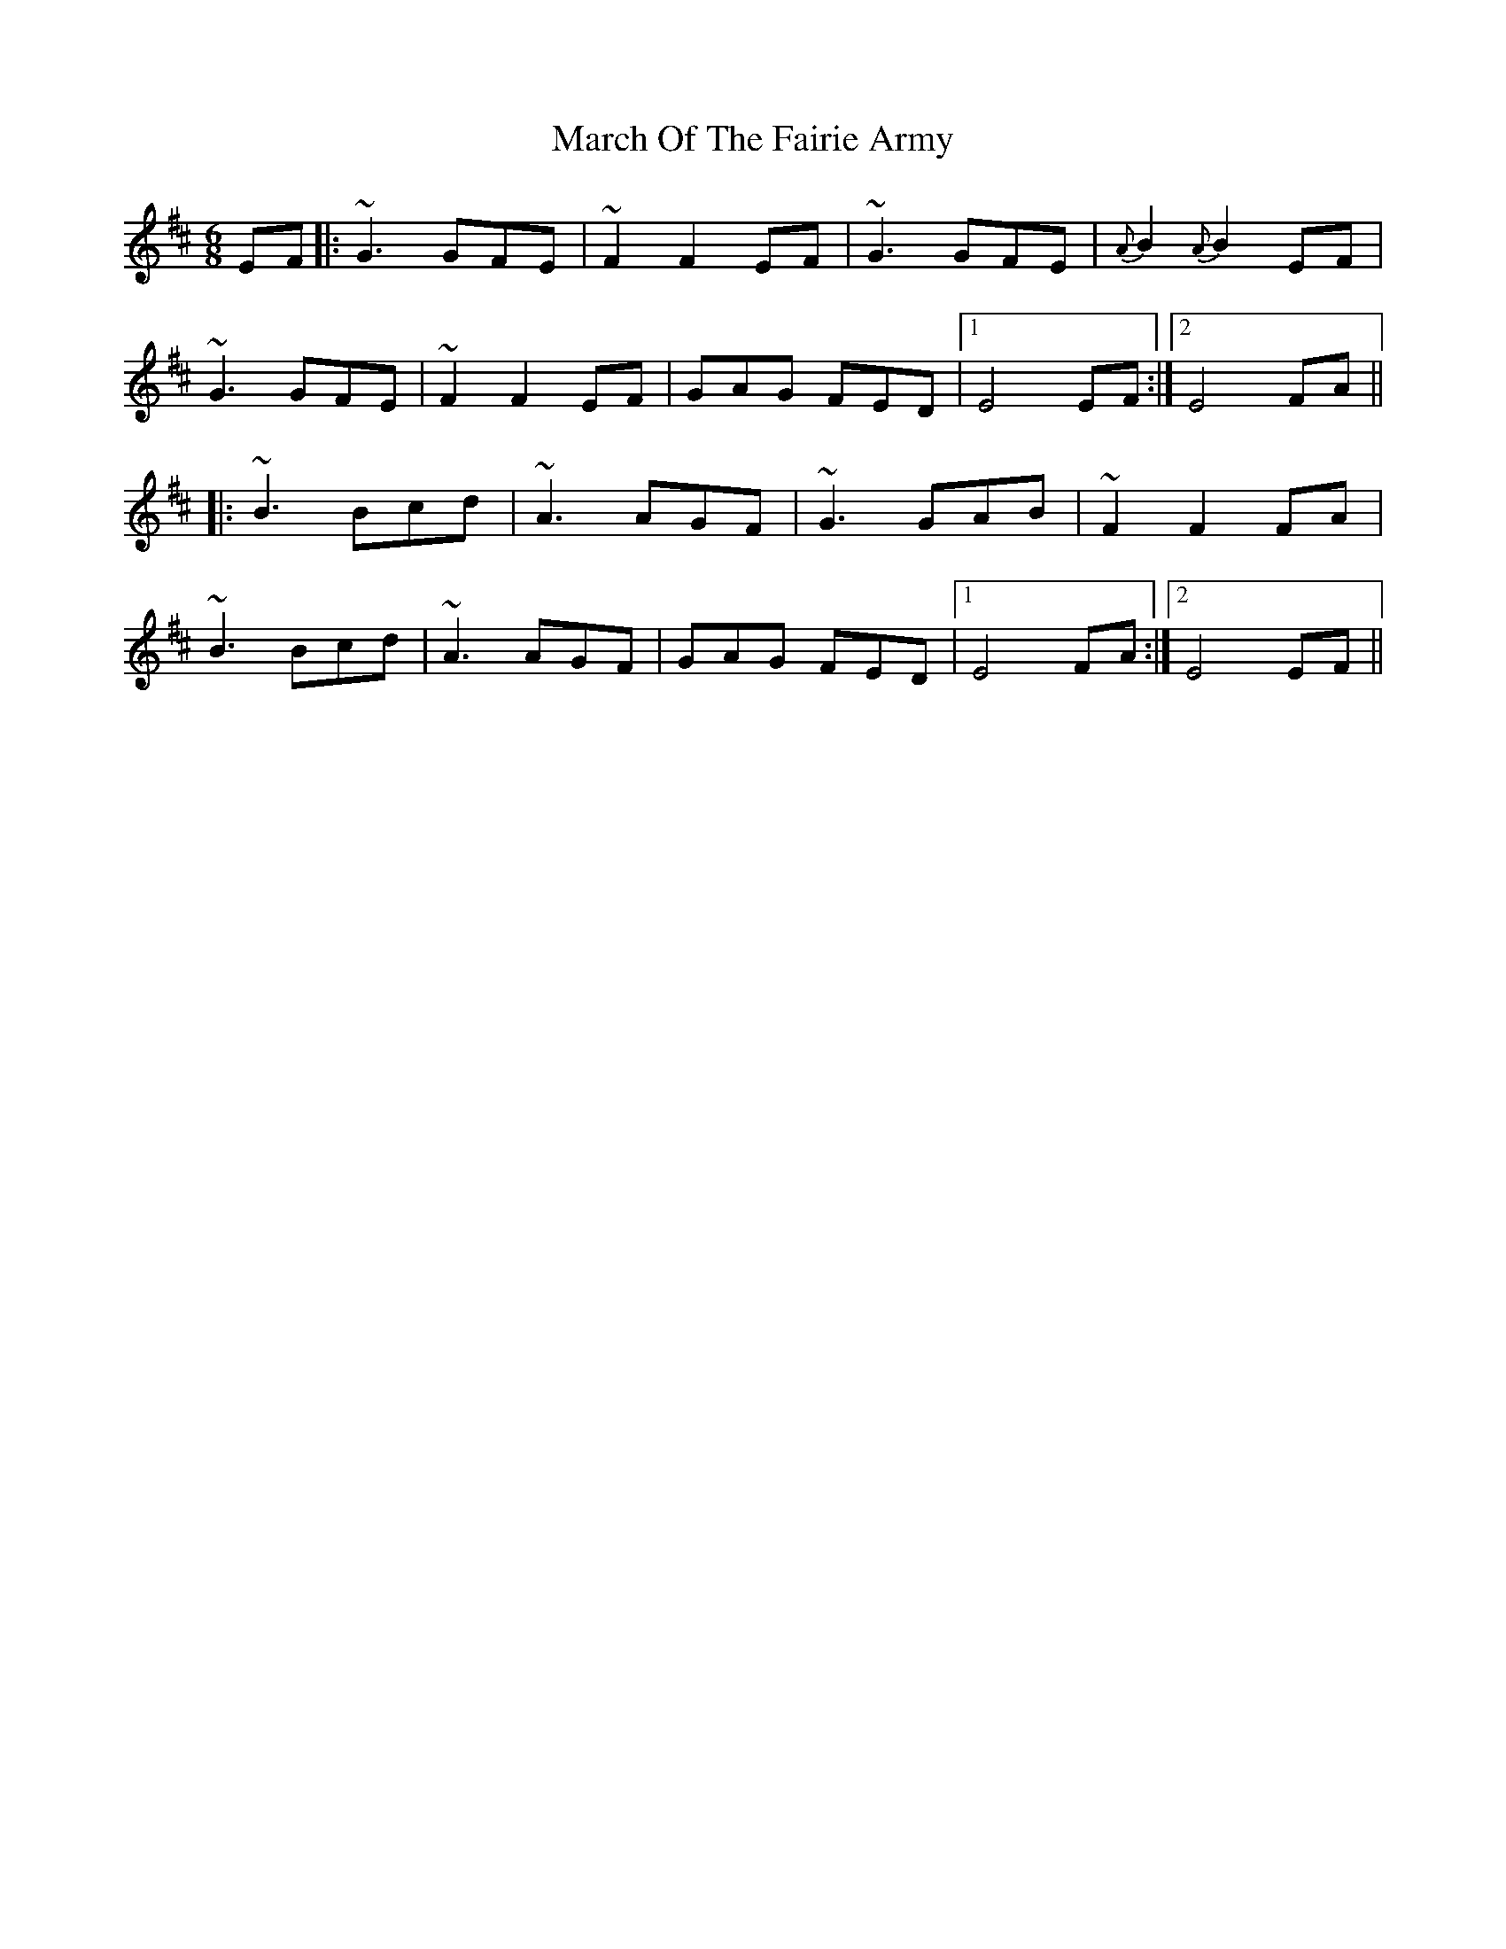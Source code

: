 X: 25397
T: March Of The Fairie Army
R: jig
M: 6/8
K: Edorian
EF|:~G3 GFE|~F2 F2 EF|~G3 GFE|{A}B2 {A}B2 EF|
~G3 GFE|~F2 F2 EF|GAG FED|1 E4 EF:|2 E4 FA||
|:~B3 Bcd|~A3 AGF|~G3 GAB|~F2 F2 FA|
~B3 Bcd|~A3 AGF|GAG FED|1 E4 FA:|2 E4 EF||

